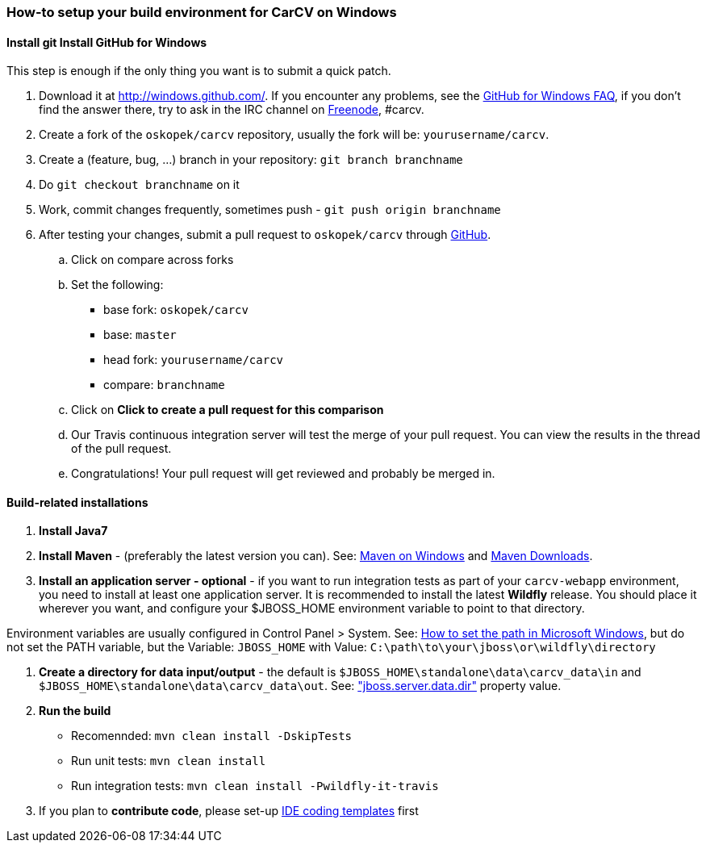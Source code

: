 === How-to setup your build environment for CarCV on Windows

==== [line-through]#Install git# Install GitHub for Windows

This step is enough if the only thing you want is to submit a quick patch.

. Download it at http://windows.github.com/[]. If you encounter any problems,
see the http://windows.github.com/help.html[GitHub for Windows FAQ], if you don't find the answer there,
try to ask in the IRC channel on https://webchat.freenode.net[Freenode], #carcv.

. Create a fork of the `oskopek/carcv` repository, usually the fork will be: `yourusername/carcv`.

. Create a (feature, bug, ...) branch in your repository: `git branch branchname`

. Do `git checkout branchname` on it

. Work, commit changes frequently, sometimes push - `git push origin branchname`

. After testing your changes, submit a pull request to `oskopek/carcv` through https://github.com/oskopek/carcv/compare[GitHub].
.. Click on compare across forks
.. Set the following:
*** base fork: `oskopek/carcv`
*** base: `master`
*** head fork: `yourusername/carcv`
*** compare: `branchname`

.. Click on *Click to create a pull request for this comparison*

.. Our Travis continuous integration server will test the merge of your pull request.
You can view the results in the thread of the pull request.

.. Congratulations! Your pull request will get reviewed and probably be merged in.

==== Build-related installations

. *Install Java7*

. *Install Maven* - (preferably the latest version you can).
See: http://maven.apache.org/guides/getting-started/windows-prerequisites.html[Maven on Windows]
 and http://maven.apache.org/download.cgi[Maven Downloads].

. *Install an application server - optional* - if you want to run integration tests as part of your `carcv-webapp` environment,
you need to install at least one application server.
It is recommended to install the latest *Wildfly* release. You should place it wherever you want, and configure your
$JBOSS_HOME environment variable to point to that directory.

Environment variables are usually configured in Control Panel > System.
See: http://www.computerhope.com/issues/ch000549.htm[How to set the path in Microsoft Windows], but do not set the
PATH variable, but the Variable: `JBOSS_HOME` with Value: `C:\path\to\your\jboss\or\wildfly\directory`

. *Create a directory for data input/output* - the default is `$JBOSS_HOME\standalone\data\carcv_data\in`
and `$JBOSS_HOME\standalone\data\carcv_data\out`.
See: https://community.jboss.org/wiki/JBossProperties["jboss.server.data.dir"] property value.

. *Run the build*
** Recomennded: `mvn clean install -DskipTests`
** Run unit tests: `mvn clean install`
** Run integration tests: `mvn clean install -Pwildfly-it-travis`

. If you plan to *contribute code*, please set-up https://github.com/oskopek/ide-config[IDE coding templates] first 
